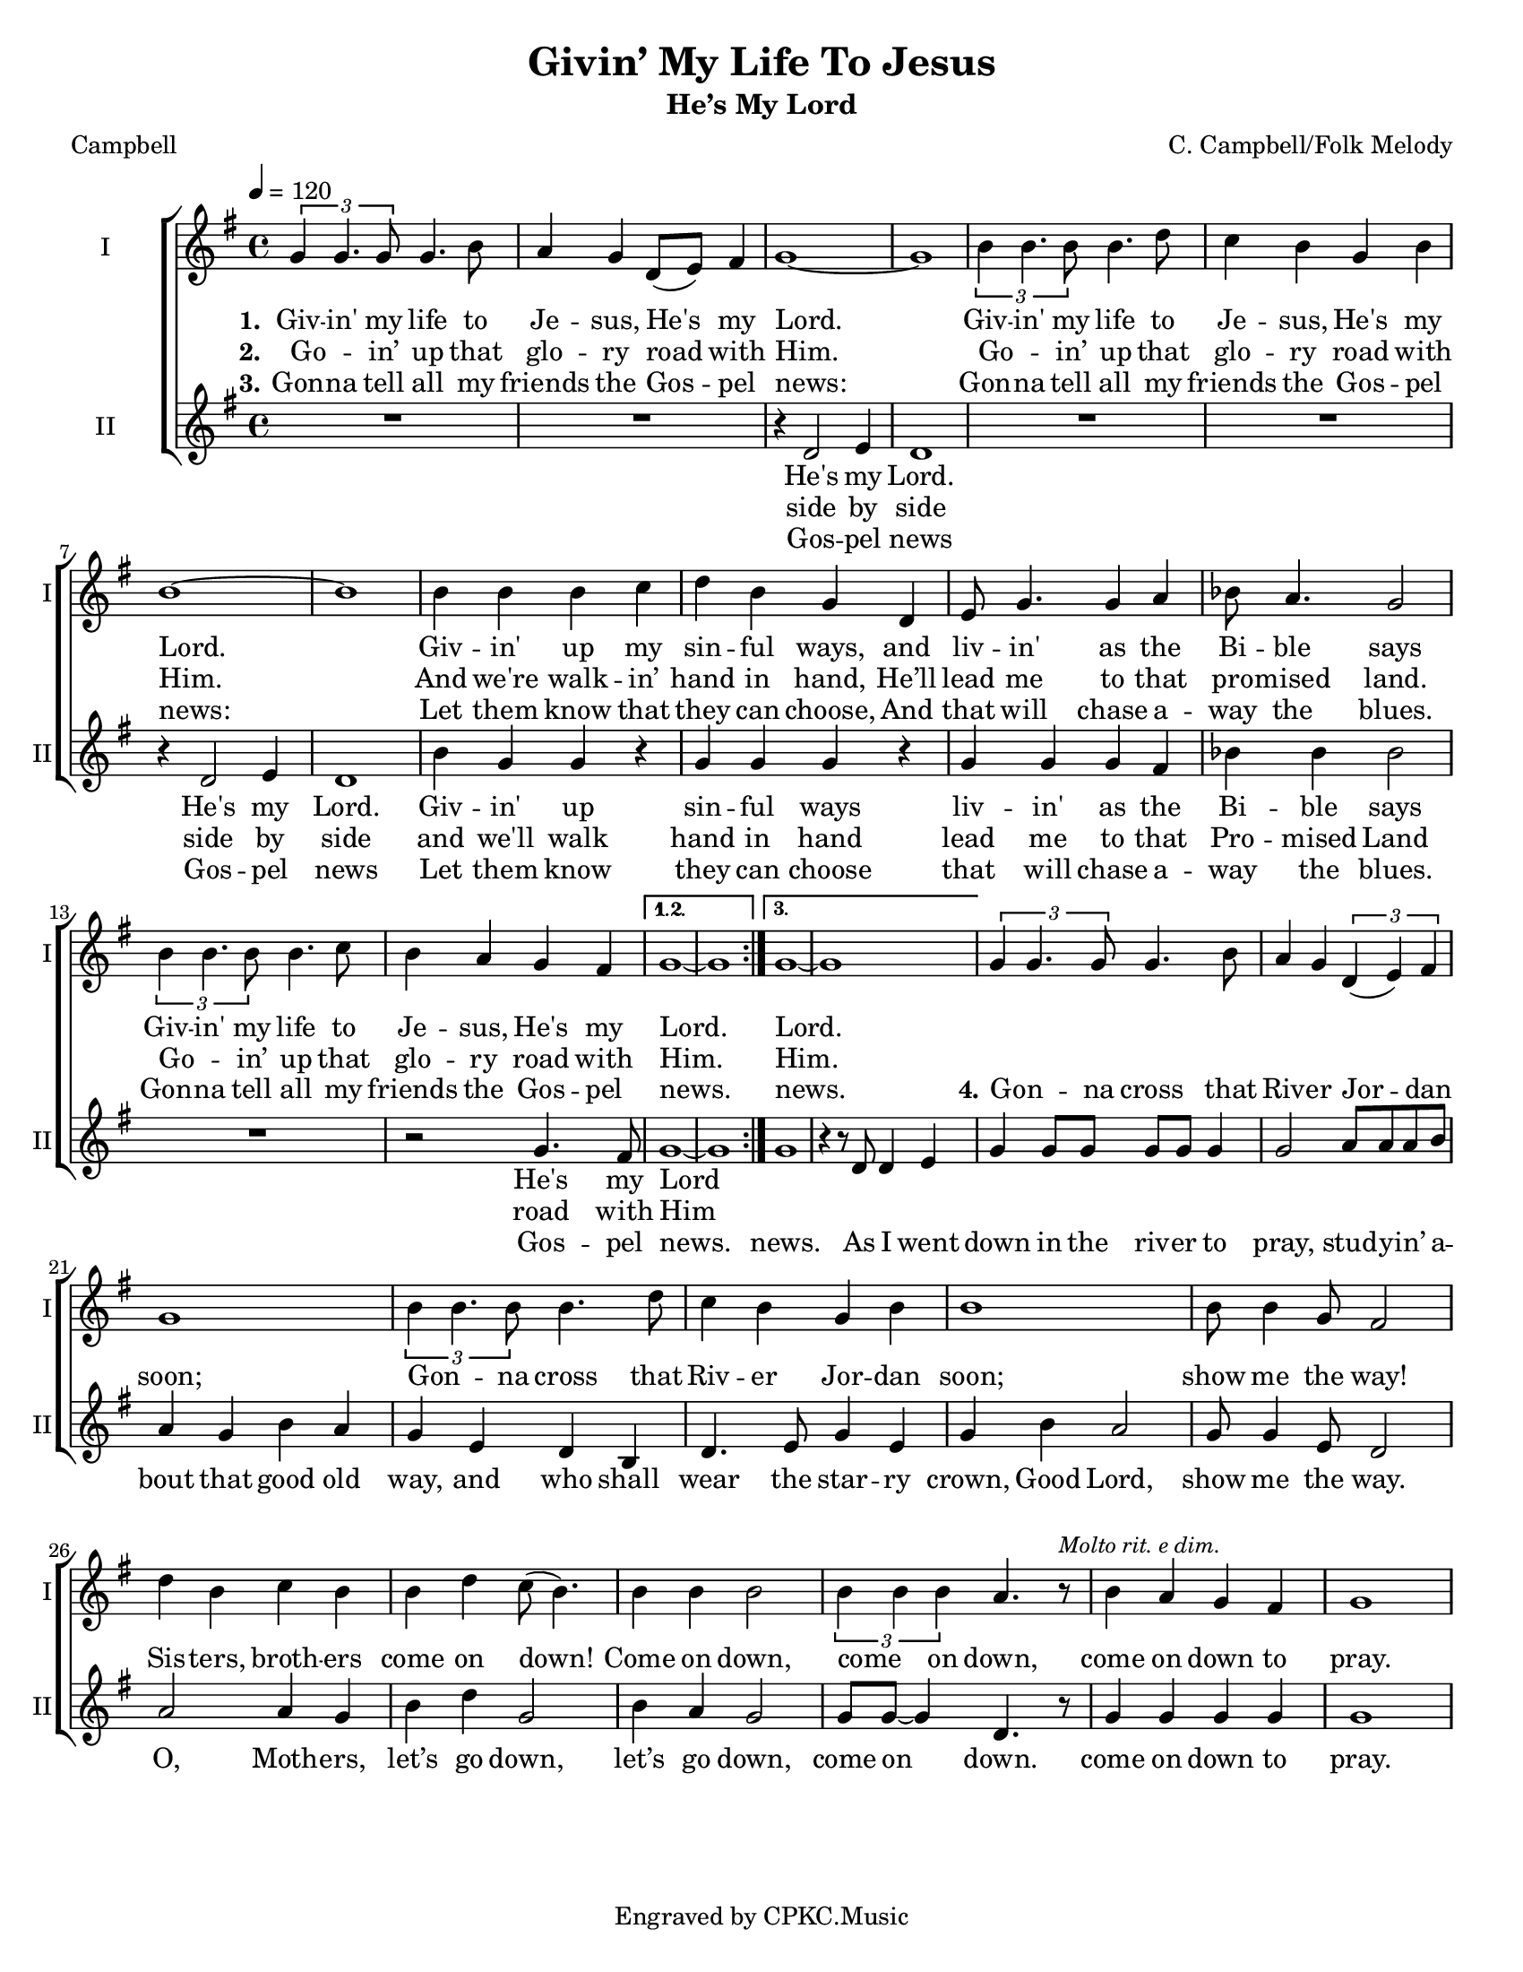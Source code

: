 \version "2.19.65"
\language "english"

\header {
  title = "Givin’ My Life To Jesus"
  subtitle = "He’s My Lord"
  composer = "C. Campbell/Folk Melody"
  arranger = ""
  poet = "Campbell"
  tagline = "Engraved by CPKC.Music"
}

\paper {
  #(set-paper-size "letter")
  %  annotate-spacing = ##t
  system-system-spacing.basic-distance = #15
}

#(set-global-staff-size 18)

\layout {
  \context {
    \Score
    %  \remove "Bar_number_engraver"
  }
}

global = {
  \key g \major
  \time 4/4
  \tempo 4=120
}

soprano = \relative c'' {
  \global
  \repeat volta 3 {
    \tuplet 3/2 { g4 g4. g8 } g4.  b8 a4 g  d8 (e ) fs4   g1~ g
    \tuplet 3/2 { b4 b4. b8 } b4. d8 c4 b g4 b b1~ b
    b4 b b c d b g d4 e8 g4. g4 a bf8 a4. g2
    \tuplet 3/2 { b4 b4. b8 } b4.  c8 b4  a g4 fs
  }
  \alternative {
    { g1~ g }
    {g1~ g }
  }
  %
  \tuplet 3/2 { g4 g4. g8 } g4.  b8 a4 g \tuplet 3/2 { d4 (e )fs }  g1
  \tuplet 3/2 { b4 b4. b8 } b4. d8 c4 b g4 b b1
  b8 b4 g8 fs2
  d'4 b c b b d c8 (b4.) b4 b b2
  \tuplet 3/2 { b4 b b } a4.  r8^\markup{ \smaller \italic "Molto rit. e dim." } b4  a g4 fs g1
}

alto = \relative c' {
  \global
  \repeat volta 3 {
    R1*2 r4 d2 e4  d1
    R1*2 r4 d2 e4 d1
    b'4 g g  r g g g r4
    g4 g g fs bf bf bf2
    R1 r2  g4. fs8
  }
  \alternative {
    { g1~ g}
    { g1 r4 r8 d d4 e }
  }
  %vs 4
  g4 8 8 8 8 4 2 a8 8 8 b a4 g b a g e d b d4. e8 g4 e g b a2 g8 4 e8 d2
  %
  a'2 a4 g b d g,2 b4 a g2 g8 g~ g4 d4. r8
  g4 g g g g1
}

verseOne = \lyricmode {
  \set stanza = "1."
  Giv -- in' my life to Je -- sus,
  He's my Lord.
  Giv -- in' my life to Je -- sus,
  He's my Lord.
  Giv -- in' up my sin -- ful ways,
  and liv -- in' as the Bi -- ble says
  Giv -- in' my life to Je -- sus,
  He's my Lord.
  %
  Lord.
}

verseTwo = \lyricmode {
  \set stanza = "2."
  Go -- _  in’ up that glo -- ry road with Him.
  Go -- _  in’ up that glo -- ry road with Him.
  And we're walk -- in’ hand in hand,
  He’ll lead me to that pro -- mised land.
  Go -- _  in’ up that glo -- ry road with Him.
  Him.
}

verseThree = \lyricmode {
  \set stanza = "3."
  Gon -- na tell all my friends the Gos -- pel news:
  Gon -- na tell all my friends the Gos -- pel news:
  Let them know that they can choose,
  And that will chase a -- way the blues.
  Gon -- na tell all my friends the Gos -- pel news.
  news.
  %
  \set stanza = "4."
  Gon -- _  na cross that Riv -- er Jor -- dan soon;
  Gon -- _  na cross that Riv -- er Jor -- dan soon;
  show me the way!
  Sis -- ters, broth -- ers come on down!
  Come on down, come _ on down,
  come on down to pray.
}

verseFour = \lyricmode {


}


verseAltoOne = \lyricmode {
  He's my Lord.
  He's my Lord.
  Giv -- in' up sin -- ful ways
  liv -- in' as the Bi -- ble says
  He's my Lord
}

verseAltoTwo = \lyricmode {
  side by side
  side by side
  and we'll walk hand in hand
  lead me to that Pro -- mised Land
  road with Him
}

verseAltoThree = \lyricmode {
  Gos -- pel news
  Gos -- pel news
  Let them know
  they can choose
  that will chase a -- way the blues.
  Gos -- pel news.
  news.
  % vs 4
  As I went down in the riv -- er to pray,
  stud -- y -- in’ a -- bout that good old way,
  and who shall wear the star -- ry crown,
  Good Lord, show me the way.
  O, Moth -- ers, let’s go down,  let’s go down,
  come on down.
  come on down to pray.
}

verseAltoFour = \lyricmode {

}
rehearsalMidi = #
(define-music-function
 (parser location name midiInstrument lyrics) (string? string? ly:music?)
 #{
   \unfoldRepeats <<
     \new Staff = "soprano" \new Voice = "soprano" { \soprano }
     \new Staff = "alto" \new Voice = "alto" { \alto }
     \context Staff = $name {
       \set Score.midiMinimumVolume = #0.5
       \set Score.midiMaximumVolume = #0.6
       \set Score.tempoWholesPerMinute = #(ly:make-moment 120 4)
       \set Staff.midiMinimumVolume = #0.8
       \set Staff.midiMaximumVolume = #1.0
       \set Staff.midiInstrument = $midiInstrument
     }
     \new Lyrics \with {
       alignBelowContext = $name
     } \lyricsto $name $lyrics
   >>
 #})

\score {
%  \unfoldRepeats{
  \new ChoirStaff <<
    \new Staff \with {
      midiInstrument = "voice oohs"
      instrumentName = "I"
      shortInstrumentName = "I"
    } \new Voice = "soprano" \soprano
    \new Lyrics \with {
      \override VerticalAxisGroup #'staff-affinity = #CENTER
    } \lyricsto "soprano" \verseOne
    \new Lyrics \with {
      \override VerticalAxisGroup #'staff-affinity = #CENTER
    } \lyricsto "soprano" \verseTwo
    \new Lyrics \with {
      \override VerticalAxisGroup #'staff-affinity = #CENTER
    } \lyricsto "soprano" \verseThree
    \new Lyrics \with {
      \override VerticalAxisGroup #'staff-affinity = #CENTER
    } \lyricsto "soprano" \verseFour
    \new Staff \with {
      midiInstrument = "choir aahs"
      instrumentName = "II"
      shortInstrumentName = "II"
    } \new Voice = "alto" \alto
    \new Lyrics \with {
      %    \override VerticalAxisGroup #'staff-affinity = #CENTER
    } \lyricsto "alto" \verseAltoOne
    \new Lyrics \with {
      %    \override VerticalAxisGroup #'staff-affinity = #CENTER
    } \lyricsto "alto" \verseAltoTwo
    \new Lyrics \with {
      %    \override VerticalAxisGroup #'staff-affinity = #CENTER
    } \lyricsto "alto" \verseAltoThree
    \new Lyrics \with {
      %    \override VerticalAxisGroup #'staff-affinity = #CENTER
    } \lyricsto "alto" \verseAltoFour
  >>
%  }
  \layout { }
  \midi {
    \tempo 4=120

  }
}

% Rehearsal MIDI files:
\book {
  \bookOutputSuffix "soprano"
  \score {
    \rehearsalMidi "soprano" "soprano sax" \verseOne
    \midi { }
  }
}

\book {
  \bookOutputSuffix "alto"
  \score {
    \rehearsalMidi "alto" "soprano sax" \verseOne
    \midi { }
  }
}


